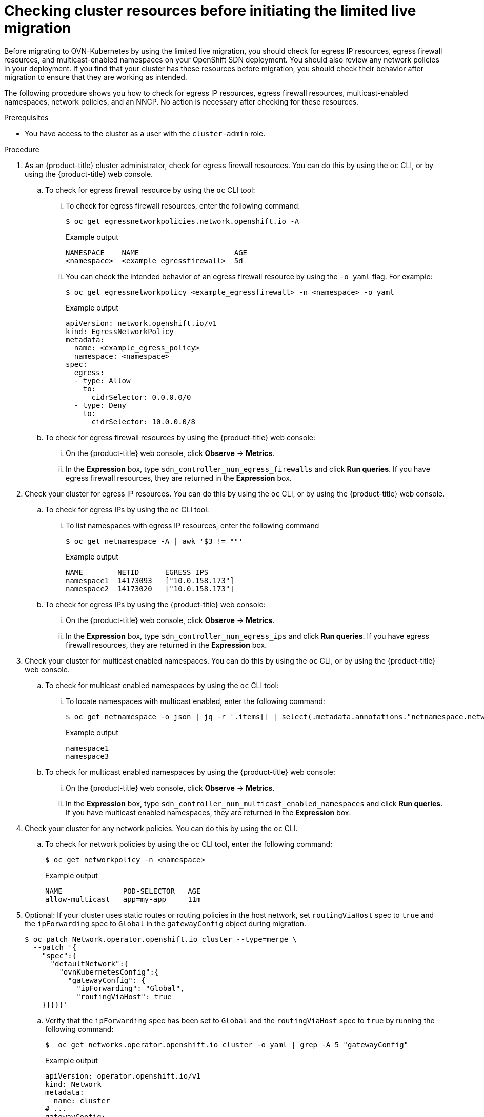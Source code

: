 // Module included in the following assemblies:
//
// * networking/ovn_kubernetes_network_provider/migrate-from-openshift-sdn.adoc

:_mod-docs-content-type: PROCEDURE
[id="checking-cluster-resources-before-initiating-limited-live-migration_{context}"]
= Checking cluster resources before initiating the limited live migration

Before migrating to OVN-Kubernetes by using the limited live migration, you should check for egress IP resources, egress firewall resources, and multicast-enabled namespaces on your OpenShift SDN deployment. You should also review any network policies in your deployment. If you find that your cluster has these resources before migration, you should check their behavior after migration to ensure that they are working as intended.

The following procedure shows you how to check for egress IP resources, egress firewall resources, multicast-enabled namespaces, network policies, and an NNCP. No action is necessary after checking for these resources.

.Prerequisites

* You have access to the cluster as a user with the `cluster-admin` role.

.Procedure

. As an {product-title} cluster administrator, check for egress firewall resources. You can do this by using the `oc` CLI, or by using the {product-title} web console.

.. To check for egress firewall resource by using the `oc` CLI tool:

... To check for egress firewall resources, enter the following command:
+
[source,terminal]
----
$ oc get egressnetworkpolicies.network.openshift.io -A
----
+
.Example output
+
[source,terminal]
----
NAMESPACE    NAME                      AGE
<namespace>  <example_egressfirewall>  5d
----

... You can check the intended behavior of an egress firewall resource by using the `-o yaml` flag. For example:
+
[source,terminal]
----
$ oc get egressnetworkpolicy <example_egressfirewall> -n <namespace> -o yaml
----
+
.Example output
+
[source,terminal]
----
apiVersion: network.openshift.io/v1
kind: EgressNetworkPolicy
metadata:
  name: <example_egress_policy>
  namespace: <namespace>
spec:
  egress:
  - type: Allow
    to:
      cidrSelector: 0.0.0.0/0
  - type: Deny
    to:
      cidrSelector: 10.0.0.0/8
----

.. To check for egress firewall resources by using the {product-title} web console:

... On the {product-title} web console, click *Observe* -> *Metrics*.

... In the *Expression* box, type `sdn_controller_num_egress_firewalls` and click *Run queries*. If you have egress firewall resources, they are returned in the *Expression* box.

. Check your cluster for egress IP resources. You can do this by using the `oc` CLI, or by using the {product-title} web console.

.. To check for egress IPs by using the `oc` CLI tool:

... To list namespaces with egress IP resources, enter the following command
+
[source,terminal]
----
$ oc get netnamespace -A | awk '$3 != ""'
----
+
.Example output
+
[source,terminal]
----
NAME        NETID      EGRESS IPS
namespace1  14173093   ["10.0.158.173"]
namespace2  14173020   ["10.0.158.173"]
----

.. To check for egress IPs by using the {product-title} web console:

... On the {product-title} web console, click *Observe* -> *Metrics*.

... In the *Expression* box, type `sdn_controller_num_egress_ips` and click *Run queries*. If you have egress firewall resources, they are returned in the *Expression* box.

. Check your cluster for multicast enabled namespaces. You can do this by using the `oc` CLI, or by using the {product-title} web console.

.. To check for multicast enabled namespaces by using the `oc` CLI tool:

... To locate namespaces with multicast enabled, enter the following command:
+
[source,terminal]
----
$ oc get netnamespace -o json | jq -r '.items[] | select(.metadata.annotations."netnamespace.network.openshift.io/multicast-enabled" == "true") | .metadata.name'
----
+
.Example output
+
[source,terminal]
----
namespace1
namespace3
----

.. To check for multicast enabled namespaces by using the {product-title} web console:

... On the {product-title} web console, click *Observe* -> *Metrics*.

... In the *Expression* box, type `sdn_controller_num_multicast_enabled_namespaces` and click *Run queries*. If you have multicast enabled namespaces, they are returned in the *Expression* box.

. Check your cluster for any network policies. You can do this by using the `oc` CLI.

.. To check for network policies by using the `oc` CLI tool, enter the following command:
+
[source,terminal]
----
$ oc get networkpolicy -n <namespace>
----
+
.Example output
+
[source,terminal]
----
NAME              POD-SELECTOR   AGE
allow-multicast   app=my-app     11m
----

. Optional: If your cluster uses static routes or routing policies in the host network, set `routingViaHost` spec to `true` and the `ipForwarding` spec to `Global` in the `gatewayConfig` object during migration.
+
[source,terminal]
----
$ oc patch Network.operator.openshift.io cluster --type=merge \
  --patch '{
    "spec":{
      "defaultNetwork":{
        "ovnKubernetesConfig":{
          "gatewayConfig": {
            "ipForwarding": "Global",
            "routingViaHost": true
    }}}}}'
----

.. Verify that the `ipForwarding` spec has been set to `Global` and the `routingViaHost` spec to `true` by running the following command:
+
[source,terminal]
----
$  oc get networks.operator.openshift.io cluster -o yaml | grep -A 5 "gatewayConfig"
----
+
.Example output
[source,terminal]
----
apiVersion: operator.openshift.io/v1
kind: Network
metadata:
  name: cluster
# ...
gatewayConfig:
        ipForwarding: Global
        ipv4: {}
        ipv6: {}
        routingViaHost: true
      genevePort: 6081
# ...
----
